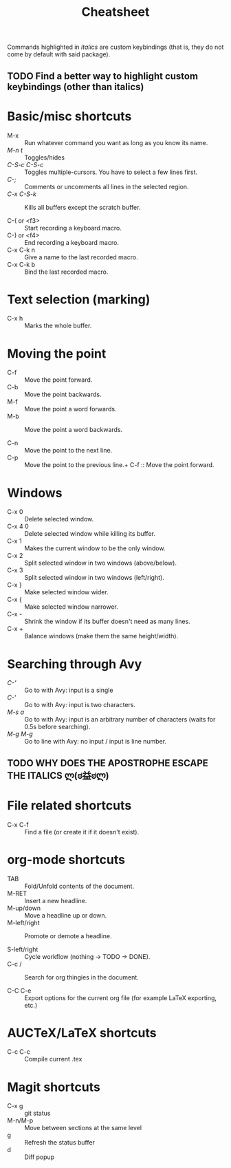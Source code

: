 #+TITLE: Cheatsheet

Commands highlighted in /italics/ are custom keybindings 
(that is, they do not come by default with said package).

** TODO Find a better way to highlight custom keybindings (other than italics)

* Basic/misc shortcuts
+ M-x :: Run whatever command you want as long as you know its name.
+ /M-n t/ :: Toggles/hides 
+ /C-S-c C-S-c/ :: Toggles multiple-cursors. You have to select a few lines first.
+ /C-;/ :: Comments or uncomments all lines in the selected region.
+ /C-x C-S-k/ :: Kills all buffers except the scratch buffer.

+ C-( or <f3> :: Start recording a keyboard macro.
+ C-) or <f4> :: End recording a keyboard macro.
+ C-x C-k n :: Give a name to the last recorded macro.
+ C-x C-k b :: Bind the last recorded macro.
* Text selection (marking)
+ C-x h :: Marks the whole buffer.
* Moving the point
+ C-f :: Move the point forward.
+ C-b :: Move the point backwards.
+ M-f :: Move the point a word forwards.
+ M-b :: Move the point a word backwards.

+ C-n :: Move the point to the next line.
+ C-p :: Move the point to the previous line.+ C-f :: Move the point forward.
* Windows
+ C-x 0 :: Delete selected window.
+ C-x 4 0 :: Delete selected window while killing its buffer.
+ C-x 1 :: Makes the current window to be the only window.
+ C-x 2 :: Split selected window in two windows (above/below).
+ C-x 3 :: Split selected window in two windows (left/right).
+ C-x } :: Make selected window wider.
+ C-x { :: Make selected window narrower.
+ C-x - :: Shrink the window if its buffer doesn't need as many lines.
+ C-x + :: Balance windows (make them the same height/width).
* Searching through Avy
+ /C-'/ :: Go to with Avy: input is a single 
+ /C-/' :: Go to with Avy: input is two characters.
+ /M-s a/ :: Go to with Avy: input is an arbitrary number of characters (waits for 0.5s before searching).
+ /M-g M-g/ :: Go to line with Avy: no input / input is line number.
** TODO WHY DOES THE APOSTROPHE ESCAPE THE ITALICS ლ(ಠ益ಠლ)
* File related shortcuts
+ C-x C-f :: Find a file (or create it if it doesn't exist).
* org-mode shortcuts
+ TAB :: Fold/Unfold contents of the document.
+ M-RET :: Insert a new headline.
+ M-up/down :: Move a headline up or down.
+ M-left/right :: Promote or demote a headline.

+ S-left/right :: Cycle workflow (nothing -> TODO -> DONE).
+ C-c / :: Search for org thingies in the document.

+ C-C C-e :: Export options for the current org file (for example LaTeX exporting, etc.)
* AUCTeX/LaTeX shortcuts
+ C-c C-c :: Compile current .tex

* Magit shortcuts
+ C-x g :: git status
+ M-n/M-p :: Move between sections at the same level
+ g :: Refresh the status buffer
+ d :: Diff popup

